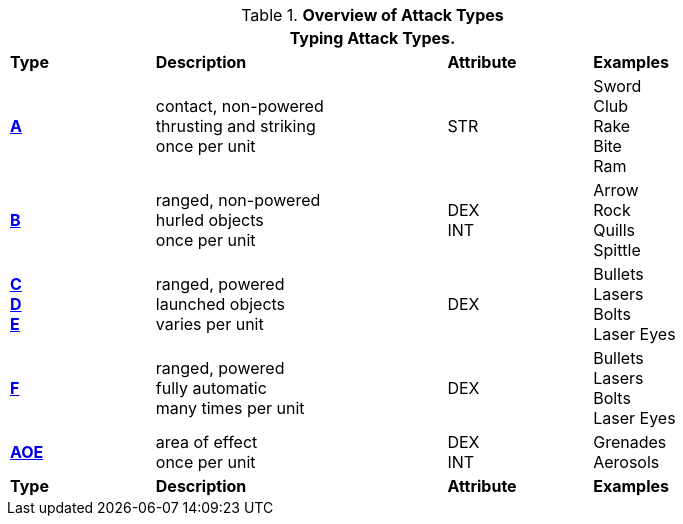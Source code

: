 // Table 9.1 Description of a Combat Table
.*Overview of Attack Types*
[width="85%",cols="^,4*<",frame="all", stripes="even"]
|===
5+<|Typing Attack Types.

s|Type
2+s|Description
s|Attribute
s|Examples


s|<<_type_a_attacks,A>>
2+|contact, non-powered +
thrusting and striking +
once per unit
|STR
|Sword +
Club +
Rake +
Bite +
Ram


s|<<_type_b_attacks,B>>
2+|ranged, non-powered +
hurled objects +
once per unit
|DEX + 
INT
|Arrow +
Rock +
Quills +
Spittle +

s|<<_type_c_attacks,C>> +
<<_type_d_and_e_attacks,D>> +
<<_type_d_and_e_attacks,E>>
2+|ranged, powered +
launched objects +
varies per unit
|DEX
|Bullets +
Lasers +
Bolts +
Laser Eyes

s|<<_type_f_attacks,F>>
2+|ranged, powered +
fully automatic +
many times per unit
|DEX
|Bullets +
Lasers +
Bolts +
Laser Eyes

s|<<_type_aoe_attacks,AOE>>
2+|area of effect +
once per unit
|DEX + 
INT 
|Grenades +
Aerosols

s|Type
2+s|Description
s|Attribute
s|Examples
|===